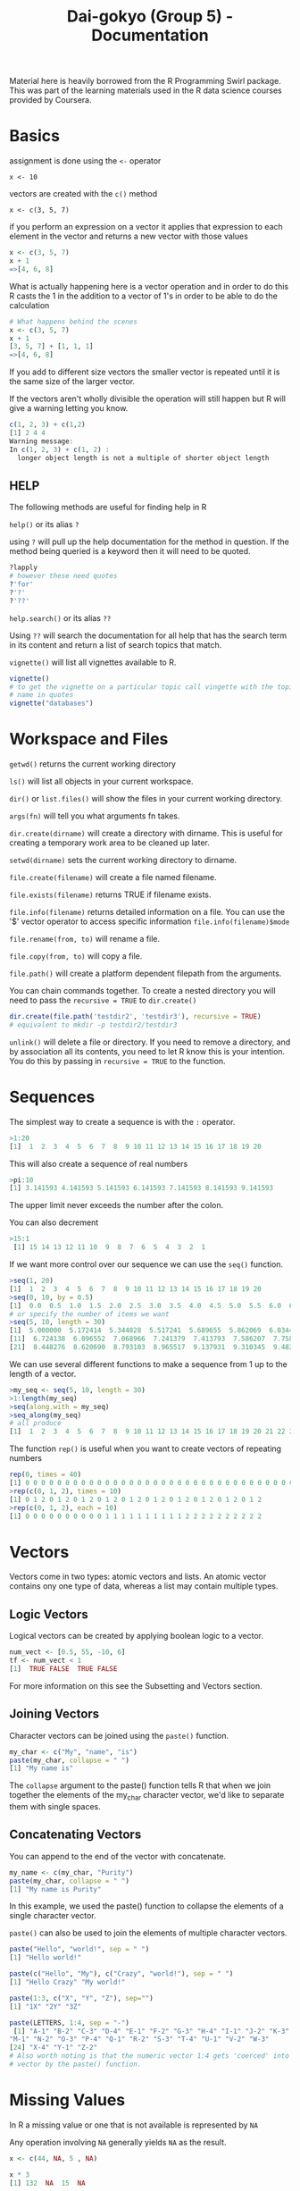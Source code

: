 #+TITLE: Dai-gokyo (Group 5) - Documentation

Material here is heavily borrowed from the R Programming Swirl package.
This was part of the learning materials used in the R data science courses
provided by Coursera.

* Basics
assignment is done using the ~<-~ operator

~x <- 10~

vectors are created with the ~c()~ method

~x <- c(3, 5, 7)~

if you perform an expression on a vector it applies that expression to each
element in the vector and returns a new vector with those values

#+BEGIN_SRC R
x <- c(3, 5, 7)
x + 1
=>[4, 6, 8]
#+END_SRC

What is actually happening here is a vector operation and in order to do this
R casts the 1 in the addition to a vector of 1's in order to be able to do
the calculation

#+BEGIN_SRC R
# What happens behind the scenes
x <- c(3, 5, 7)
x + 1
[3, 5, 7] + [1, 1, 1]
=>[4, 6, 8]
#+END_SRC

If you add to different size vectors the smaller vector is repeated until
it is the same size of the larger vector.

If the vectors aren't wholly divisible the operation will still happen but
R will give a warning letting you know.

#+BEGIN_SRC R
c(1, 2, 3) + c(1,2)
[1] 2 4 4
Warning message:
In c(1, 2, 3) + c(1, 2) :
  longer object length is not a multiple of shorter object length
#+END_SRC

** HELP
The following methods are useful for finding help in R

~help()~ or its alias ~?~

using ~?~ will pull up the help documentation for the method in question.
If the method being queried is a keyword then it will need to be quoted.

#+BEGIN_SRC R
?lapply
# however these need quotes
?'for'
?'?'
?'??'
#+END_SRC

~help.search()~ or its alias ~??~

Using ~??~ will search the documentation for all help that has the search
term in its content and return a list of search topics that match.

~vignette()~ will list all vignettes available to R.

#+BEGIN_SRC R
vignette()
# to get the vignette on a particular topic call vingette with the topic
# name in quotes
vignette("databases")
#+END_SRC

* Workspace and Files
~getwd()~ returns the current working directory

~ls()~ will list all objects in your current workspace.

~dir()~ or ~list.files()~ will show the files in your current working
directory.

~args(fn)~ will tell you what arguments fn takes.

~dir.create(dirname)~ will create a directory with dirname. This is useful
for creating a temporary work area to be cleaned up later.

~setwd(dirname)~ sets the current working directory to dirname.

~file.create(filename)~ will create a file named filename.

~file.exists(filename)~ returns TRUE if filename exists.

~file.info(filename)~ returns detailed information on a file. You can use the
'$' vector operator to access specific information ~file.info(filename)$mode~

~file.rename(from, to)~ will rename a file.

~file.copy(from, to)~ will copy a file.

~file.path()~ will create a platform dependent filepath from the arguments.

You can chain commands together. To create a nested directory you will need
to pass the ~recursive = TRUE~ to ~dir.create()~
#+BEGIN_SRC R
dir.create(file.path('testdir2', 'testdir3'), recursive = TRUE)
# equivalent to mkdir -p testdir2/testdir3
#+END_SRC

~unlink()~ will delete a file or directory. If you need to remove a directory,
and by association all its contents, you need to let R know this is your
intention. You do this by passing in ~recursive = TRUE~ to the function.

* Sequences
The simplest way to create a sequence is with the ~:~ operator.

#+BEGIN_SRC R
>1:20
[1]  1  2  3  4  5  6  7  8  9 10 11 12 13 14 15 16 17 18 19 20
#+END_SRC

This will also create a sequence of real numbers

#+BEGIN_SRC R
>pi:10
[1] 3.141593 4.141593 5.141593 6.141593 7.141593 8.141593 9.141593
#+END_SRC

The upper limit never exceeds the number after the colon.

You can also decrement
#+BEGIN_SRC R
>15:1
 [1] 15 14 13 12 11 10  9  8  7  6  5  4  3  2  1
#+END_SRC

If we want more control over our sequence we can use the ~seq()~ function.

#+BEGIN_SRC R
>seq(1, 20)
[1]  1  2  3  4  5  6  7  8  9 10 11 12 13 14 15 16 17 18 19 20
>seq(0, 10, by = 0.5)
[1]  0.0  0.5  1.0  1.5  2.0  2.5  3.0  3.5  4.0  4.5  5.0  5.5  6.0  6.5  7.0  7.5  8.0  8.5  9.0  9.5 10.0
# or specify the number of items we want
>seq(5, 10, length = 30)
[1]  5.000000  5.172414  5.344828  5.517241  5.689655  5.862069  6.034483  6.206897  6.379310  6.551724
[11]  6.724138  6.896552  7.068966  7.241379  7.413793  7.586207  7.758621  7.931034  8.103448  8.275862
[21]  8.448276  8.620690  8.793103  8.965517  9.137931  9.310345  9.482759  9.655172  9.827586 10.000000
#+END_SRC

We can use several different functions to make a sequence from 1 up to the length of a vector.
#+BEGIN_SRC R
>my_seq <- seq(5, 10, length = 30)
>1:length(my_seq)
>seq(along.with = my_seq)
>seq_along(my_seq)
# all produce
[1]  1  2  3  4  5  6  7  8  9 10 11 12 13 14 15 16 17 18 19 20 21 22 23 24 25 26 27 28 29 30
#+END_SRC

The function ~rep()~ is useful when you want to create vectors of repeating numbers
#+BEGIN_SRC R
rep(0, times = 40)
[1] 0 0 0 0 0 0 0 0 0 0 0 0 0 0 0 0 0 0 0 0 0 0 0 0 0 0 0 0 0 0 0 0 0 0 0 0 0 0 0 0
>rep(c(0, 1, 2), times = 10)
[1] 0 1 2 0 1 2 0 1 2 0 1 2 0 1 2 0 1 2 0 1 2 0 1 2 0 1 2 0 1 2
>rep(c(0, 1, 2), each = 10)
[1] 0 0 0 0 0 0 0 0 0 0 1 1 1 1 1 1 1 1 1 1 2 2 2 2 2 2 2 2 2 2
#+END_SRC

* Vectors

Vectors come in two types: atomic vectors and lists. An atomic vector contains
ony one type of data, whereas a list may contain multiple types.

** Logic Vectors
Logical vectors can be created by applying boolean logic to a vector.

#+BEGIN_SRC R
num_vect <- [0.5, 55, -10, 6]
tf <- num_vect < 1
[1]  TRUE FALSE  TRUE FALSE
#+END_SRC

For more information on this see the Subsetting and Vectors section. 

** Joining Vectors
Character vectors can be joined using the ~paste()~ function.

#+BEGIN_SRC R
my_char <- c("My", "name", "is")
paste(my_char, collapse = " ")
[1] "My name is"
#+END_SRC

The ~collapse~ argument to the paste() function tells R that when we join
together the elements of the my_char character vector, we'd like
to separate them with single spaces.

** Concatenating Vectors

You can append to the end of the vector with concatenate.

#+BEGIN_SRC R
my_name <- c(my_char, "Purity")
paste(my_char, collapse = " ")
[1] "My name is Purity"
#+END_SRC

In this example, we used the paste() function to collapse the elements of a
single character vector.

~paste()~ can also be used to join the elements of multiple character vectors.

#+BEGIN_SRC R
paste("Hello", "world!", sep = " ")
[1] "Hello world!"

paste(c("Hello", "My"), c("Crazy", "world!"), sep = " ")
[1] "Hello Crazy" "My world!"

paste(1:3, c("X", "Y", "Z"), sep="")
[1] "1X" "2Y" "3Z"

paste(LETTERS, 1:4, sep = "-")
 [1] "A-1" "B-2" "C-3" "D-4" "E-1" "F-2" "G-3" "H-4" "I-1" "J-2" "K-3" "L-4"
"M-1" "N-2" "O-3" "P-4" "Q-1" "R-2" "S-3" "T-4" "U-1" "V-2" "W-3"
[24] "X-4" "Y-1" "Z-2"
# Also worth noting is that the numeric vector 1:4 gets 'coerced' into a character
# vector by the paste() function.
#+END_SRC

* Missing Values

In R a missing value or one that is not available is represented by ~NA~

Any operation involving ~NA~ generally yields ~NA~ as the result.

#+BEGIN_SRC R
x <- c(44, NA, 5 , NA)

x * 3
[1] 132  NA  15  NA
#+END_SRC

Checking for NA using == yields NA regardless of the value compared.

Therefore, use ~is.na()~ to check for NA fields.

#+BEGIN_SRC R
x == NA
[1] NA  NA  NA  NA

is.na(x)
[1] TRUE  FALSE  TRUE  FALSE  
#+END_SRC

To find the number of ~TRUES~ in a list of booleans take advantage of
the fact that ~false = 0~ and ~true = 1~. Use the sum function to
give the number of TRUES.

#+BEGIN_SRC R
sum(is.na(x))

[1] 2
#+END_SRC

Another type of missing value is ~NaN~ which stands for not a number.

#+BEGIN_SRC R
0 / 0
[1] NaN

Inf - Inf
[1] NaN
#+END_SRC R


* Subsetting and Vectors

Subsetting is selecting the parts of a vector you are interested in.

*** Key Point
To subset you pass in a vector of the elements you want

The vectors you can pass in come in four flavours
- logical vectors
- vectors of positive integers
- vectors of negative integers
- vectors of character strings

** Logical Vectors
True and False act as a mask where only the TRUE vals show through.

=is.na(x)=
will give a vector where all NA values are True.

By using the not operator (!) you can reverse this and get only elements that
have a value.

=x[!is.na(x)]=

we can subset on other conditions using boolean logic.

=x[x>6]=

The above examples can be combined.

=x[!is.na(x) & x > 6]=

*** In R vectors are 1 based
Remember in R vectors are 1 based and not zero based.

You are responsible for ensuring that the index of the vector you access
exists.

If you go below the bounds you get a numeric(0) value

if you go above the bound you get an NA value

eg. for x <- 1:10

=x[0] => numeric(0)=

=x[11] => NA=

** Vectors of positive integers
Passing in a vector of positive integers allows you to pass in non contigous
indices.

eg. to select the 3rd, 5th and 7th vector

=x[c(3, 5, 7)]=

** Vectors of negative integers
If you want all items of a vector except a few you can pass in a negative
vector of all the indices you don't want.

eg. to get all items of a vector except the 2nd and 10th element

=x[c(-2, -10)]=

alternatively you can put the - in front of the call to combine(); this will
apply the - operator to each element in the vector

=x[-c(2, 10)]=

** Vectors of character strings
If a vector is named we can access the values we want by passing in a
vector of names.

We can see if a vector has names by using the names function.

=names(vect)=

If it doesn't we can give the vector names if we want to.

=names(vect) <- c("foo", "bar", "baz")=

Then we can access the vector using a vector of character strings

=vect[c("foo", "baz")]=

* Matrices and Data Frames

Matrices contain a single type of data.

Data Frames can contain mixed data.

Another way of thinking about this is that a matrix is a vector of vectors,
but a data frame is a vector of lists.

A matrix is just a vector with dimensions

=my_vector <- 1:20=

=length(my_vector)             => 20=

=dim(my_vector)                => NULL=

=dim(my_vector) <- c(4, 5)=

=class(my_vector)              => Matrix=

you can also see the dim property using the =attributes()= function

Matrices are declared by row then column.
You can create a matrix directly using the =matrix()= function

=matrix(1:20, 4, 5)=

You can use the =cbind()= function to add an additional column to a matrix
where the column to be added is a vector.

=cbind(vector_col, matrix)=

Using cbind on a matrix with different data types will cause the new matrix
to be cast to a data type that is common to both the column being added and
the old matrix. This is usually a character string.

To keep both items as their original data type, use a data frame.

=data.frame(vector_col, matrix)=

data.frame can take as many arguments as items needed to be joined.

You can assign names to the data frame columns by passing in a vector of
names ot the =colnames()= function.

=colnames(my_data) <- c("col1", "col2", "col3")=

* Logic
R has the usual logic values TRUE, FALSE, ==, !=, <, <=, >, >=

** OR
Or can be in the form of =|= or =||=

The singular operates over each element of the vector returning a vector of
booleans.

The double bar returns a result based on an or operation of the first vector
element only.

** And
And can be in the form of =&= or =&&=

The singular operates over each element of the vector returning a vector of
booleans.

The double ampersand returns a result based on an and operation of the 
first vector element only.

** Addtional Functions
=isTRUE()= takes one argument and if it is true returns true otherwise returns
false.

=indentical()= checks two object for exaxt Equality.

=xor()= will xor its arguments.

=which()= returns a vector of indices for which the expression holds true

~which(x <= 2)~ # returns a vector of indices where the vector x is less than
or equal to two.

=any()= returns true if any of the elements in the vector expression is true.

=all()= returns true if all of the elelement in the vector expression are true.


* Functions

Functions are made by using the ~function~ keyword and giving ~function~ a
parameter list and a block. The result of the last statement in the block
is the return value of the function. If you do not want the function to be
anonymous you will need to assign it to a variable.

#+BEGIN_SRC R
my_mean <- function(my_vector) {
  sum(my_vector) / length(my_vector)
}
#+END_SRC

** Default values 

Argmuents can be given default values

#+BEGIN_SRC R
increment <- function(number, by = 1){
  number + by
}
#+END_SRC

When calling a function you can explicitly name the parameters, in which case
position of the arguments does not matter.

#+BEGIN_SRC R
remainder <- function(num, divisor=2) {
  num %% divisor
}

remainder(divisor=3, num=11)
#+END_SRC

you can partially match arguments and pass in unnamed arguments and R will
try its hardest to work out what you mean, but this is bad practice.

#+BEGIN_SRC R
remainder(11, div=3)
#+END_SRC

* Querying a functions arguments

You can ask a function for its arguments using the ~args~ function.

#+BEGIN_SRC R
args(remainder)
function (num, divisor = 2) 
NULL
#+END_SRC

The above highlights that functions can be used as arguments to other functions.

#+BEGIN_SRC R
evaluate <- function(func, dat){
  func(dat) 
}

evaluate(function(x){x[1]}, c(8, 4, 0))
[1] 8
#+END_SRC



* Elipses arguments

The ~...~ argument is a special argument in R. It means a variable number
of arguments. If ~...~ is used in a function declaration all subsequent
arguments must have default values.

#+BEGIN_SRC R
telegram <- function(...) {
  paste("START", ..., "STOP")
}

telegram("you", "have", "to", "be", "pulling", "on", "my", "leg")
[1] "START you have to be pulling on my leg STOP"
#+END_SRC


#+BEGIN_SRC R
# Let's explore how to "unpack" arguments from an ellipses when you use the
# ellipses as an argument in a function. Below is an example function that
# is supposed to add two explicitly named arguments called alpha and beta.
# 
 add_alpha_and_beta <- function(...){
   # First we must capture the ellipsis inside of a list
   # and then assign the list to a variable. Let's name this
   # variable 'args'.

   args <- list(...)

   # We're now going to assume that there are two named arguments within args
   # with the names 'alpha' and 'beta'. We can extract named arguments from
   # the args list by used the name of the argument and double brackets. The
   # 'args' variable is just a regular list after all!
   
   alpha <- args[["alpha"]]
   beta  <- args[["beta"]]

   # Then we return the sum of alpha and beta.

   alpha + beta 
 }
#+END_SRC

This can be used to create a madlibs function

#+BEGIN_SRC R
mad_libs <- function(...){
  # first argument unpacking
  args <- list(...)
  place <- args[["place"]]
  adjective <- args[["adjective"]]
  noun <- args[["noun"]]

  # then the function body 
  paste("News from", place, "today where", adjective, "students took to the streets in protest of the new", noun, "being installed on campus.")
}

mad_libs(noun = "apple", place = "castle", adjective = "sweaty")
[1] "News from castle today where sweaty students took to the streets in protest of the new apple being installed on campus."
#+END_SRC

* Binary operators and infix notation

You can define your own binary operators and then use them in infix notation.

User-defined binary operators have the following syntax:

~%[whatever]%~ 

where ~[whatever]~ represents any valid variable name.

for example.

#+BEGIN_SRC R
# NOTICE THE QUOTATION MARKS !!!
"%mult_add_one%" <- function(left, right){
  left * right + 1
}

4 %mult_add_one% 5
[1] 21
#+END_SRC

